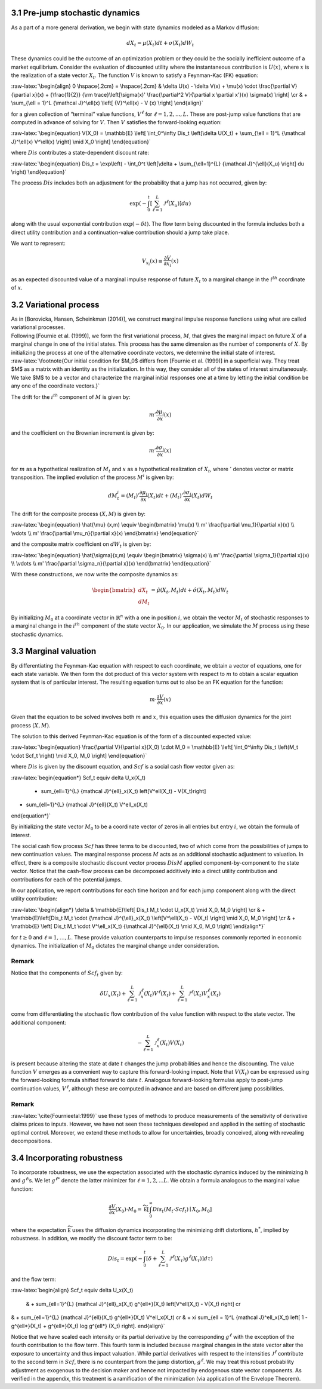 3.1 Pre-jump stochastic dynamics
--------------------------------

As a part of a more general derivation, we begin with state dynamics
modeled as a Markov diffusion:

.. math::


   dX_t = \mu(X_t) dt + \sigma(X_t) dW_t

These dynamics could be the outcome of an optimization problem or they
could be the socially inefficient outcome of a market equilibrium.
Consider the evaluation of discounted utility where the instantaneous
contribution is :math:`U(x)`, where :math:`x` is the realization of a
state vector :math:`X_t`. The function :math:`V` is known to satisfy a
Feynman-Kac (FK) equation:

:raw-latex:`\begin{align}  
0 \hspace{.2cm} = \hspace{.2cm} & \delta U(x) - \delta V(x) + 
\mu(x) \cdot \frac{\partial V}{\partial x}(x)
+ {\frac{1}{2}} {\rm trace}\left[\sigma(x)' \frac{\partial^2 V}{\partial x \partial x'}(x) \sigma(x) \right] \cr
& + \sum_{\ell = 1}^L {\mathcal J}^\ell(x)  \left[ {V}^\ell(x)   - V (x) \right]
\end{align}`

for a given collection of “terminal” value functions, :math:`V^{\ell}`
for :math:`\ell = 1,2,...,L`. These are post-jump value functions that
are computed in advance of solving for :math:`V`. Then :math:`V`
satisfies the forward-looking equation:

:raw-latex:`\begin{equation}  
V(X_0) = \mathbb{E} \left[ \int_0^\infty Dis_t \left[\delta U(X_t) + \sum_{\ell = 1}^L {\mathcal J}^\ell(x) V^\ell(x) \right] \mid X_0 \right]
\end{equation}`

where :math:`Dis` contributes a state-dependent discount rate:

:raw-latex:`\begin{equation} 
Dis_t = \exp\left( - \int_0^t \left[\delta +  \sum_{\ell=1}^{L}  {\mathcal J}^{\ell}(X_u) \right] du \right)
\end{equation}`

The process :math:`Dis` includes both an adjustment for the probability
that a jump has not occurred, given by:

.. math::


   \exp\left( - \int_0^t \left[ \sum_{\ell=1}^{L}  {\mathcal J}^{\ell}(X_u) \right] du \right)

along with the usual exponential contribution :math:`\exp(-\delta t)`.
The flow term being discounted in the formula includes both a direct
utility contribution and a continuation-value contribution should a jump
take place.

We want to represent:

.. math::


   V_{x_i}(x) \equiv \frac{\partial V}{\partial x_i}(x)

as an expected discounted value of a marginal impulse response of future
:math:`X_t` to a marginal change in the :math:`i^{th}` coordinate of
:math:`x`.

3.2 Variational process
-----------------------

| As in [Borovicka, Hansen, Scheinkman (2014)], we construct marginal
  impulse response functions using what are called variational
  processes.
| Following [Fournie et al. (1999)], we form the first variational
  process, :math:`M`, that gives the marginal impact on future :math:`X`
  of a marginal change in one of the initial states. This process has
  the same dimension as the number of components of :math:`X`. By
  initializing the process at one of the alternative coordinate vectors,
  we determine the initial state of interest.
| :raw-latex:`\footnote{Our initial condition for $M_0$ differs from [Fournie et al. (1999)] in a superficial way. They treat $M$ as a matrix with an identity as the initialization. In this way, they consider all of the states of interest simultaneously. We take $M$ to be a vector and characterize the marginal initial responses one at a time by letting the initial condition be any one of the coordinate vectors.}`

The drift for the :math:`i^{th}` component of :math:`M` is given by:

.. math::


   m' \frac{\partial \mu_i}{\partial x}(x)

and the coefficient on the Brownian increment is given by:

.. math::


   m' \frac{\partial \sigma_i}{\partial x}(x)

for :math:`m` as a hypothetical realization of :math:`M_t` and :math:`x`
as a hypothetical realization of :math:`X_t`, where :math:`'` denotes
vector or matrix transposition. The implied evolution of the process
:math:`M^i` is given by:

.. math::


   dM_{t}^i = \left(M_t\right)'\frac{\partial \mu_i}{\partial x}(X_t) dt + \left({M_t}\right)'\frac{\partial \sigma_i}{\partial x}(X_t) dW_t

The drift for the composite process :math:`(X,M)` is given by:

:raw-latex:`\begin{equation} 
\hat{\mu} (x,m) \equiv \begin{bmatrix} 
\mu(x) \\ 
m' \frac{\partial \mu_1}{\partial x}(x) \\ 
\vdots \\ 
m' \frac{\partial \mu_n}{\partial x}(x) 
\end{bmatrix}
\end{equation}`

and the composite matrix coefficient on :math:`dW_t` is given by:

:raw-latex:`\begin{equation}  
\hat{\sigma}(x,m) \equiv \begin{bmatrix} 
\sigma(x) \\ 
m' \frac{\partial \sigma_1}{\partial x}(x) \\ 
\vdots \\ 
m' \frac{\partial \sigma_n}{\partial x}(x) 
\end{bmatrix}
\end{equation}`

With these constructions, we now write the composite dynamics as:

.. math::

    
   \begin{bmatrix} d X_t \\ d M_t \end{bmatrix} = \hat{\mu}(X_t, M_t) dt + \hat{\sigma}(X_t, M_t) d W_t

By initializing :math:`M_0` at a coordinate vector in
:math:`\mathbb{R}^n` with a one in position :math:`i`, we obtain the
vector :math:`M_t` of stochastic responses to a marginal change in the
:math:`i^{th}` component of the state vector :math:`X_0`. In our
application, we simulate the :math:`M` process using these stochastic
dynamics.

3.3 Marginal valuation
----------------------

By differentiating the Feynman-Kac equation with respect to each
coordinate, we obtain a vector of equations, one for each state
variable. We then form the dot product of this vector system with
respect to :math:`m` to obtain a scalar equation system that is of
particular interest. The resulting equation turns out to also be an FK
equation for the function:

.. math::


   m \cdot \frac{\partial V}{\partial x}(x)

Given that the equation to be solved involves both :math:`m` and
:math:`x`, this equation uses the diffusion dynamics for the joint
process :math:`(X,M)`.

The solution to this derived Feynman-Kac equation is of the form of a
discounted expected value:

:raw-latex:`\begin{equation}  
\frac{\partial V}{\partial x}(X_0) \cdot M_0 = \mathbb{E} \left[ \int_0^\infty Dis_t \left(M_t \cdot Scf_t \right) \mid X_0, M_0 \right]
\end{equation}`

where :math:`Dis` is given by the discount equation, and :math:`Scf` is
a social cash flow vector given as:

:raw-latex:`\begin{equation*}
Scf_t \equiv \delta U_x(X_t) 
 + \sum_{\ell=1}^{L} {\mathcal J}^{\ell}_x(X_t) \left[V^\ell(X_t) - V(X_t)\right]  
+  \sum_{\ell=1}^{L} {\mathcal J}^{\ell}(X_t) V^\ell_x(X_t)
\end{equation*}`

By initializing the state vector :math:`M_0` to be a coordinate vector
of zeros in all entries but entry :math:`i`, we obtain the formula of
interest.

The social cash flow process :math:`Scf` has three terms to be
discounted, two of which come from the possibilities of jumps to new
continuation values. The marginal response process :math:`M` acts as an
additional stochastic adjustment to valuation. In effect, there is a
composite stochastic discount vector process :math:`Dis M` applied
component-by-component to the state vector. Notice that the cash-flow
process can be decomposed additively into a direct utility contribution
and contributions for each of the potential jumps.

In our application, we report contributions for each time horizon and
for each jump component along with the direct utility contribution:

:raw-latex:`\begin{align*}
\delta &  \mathbb{E}\left[ Dis_t M_t \cdot U_x(X_t) \mid X_0, M_0 \right]  \cr
& + \mathbb{E}\left[Dis_t M_t \cdot  {\mathcal J}^{\ell}_x(X_t)  \left[V^\ell(X_t)  - V(X_t)  \right] \mid X_0, M_0 \right] \cr  
& + \mathbb{E} \left[  Dis_t M_t \cdot   V^\ell_x(X_t) {\mathcal J}^{\ell}(X_t) \mid X_0, M_0 \right]
\end{align*}`

for :math:`t \geq 0` and :math:`\ell = 1,\dots,L`. These provide
valuation counterparts to impulse responses commonly reported in
economic dynamics. The initialization of :math:`M_0` dictates the
marginal change under consideration.

Remark
~~~~~~

Notice that the components of :math:`Scf_t` given by:

.. math::


   \delta U_x(X_t) 
    + \sum_{\ell=1}^{L} {\mathcal J}^{\ell}_x(X_t)  V^\ell(X_t)  
   +  \sum_{\ell=1}^{L}  {\mathcal J}^{\ell}(X_t)   V^\ell_x(X_t)

come from differentiating the stochastic flow contribution of the value
function with respect to the state vector. The additional component:

.. math::


   - \sum_{\ell=1}^{L} {\mathcal J}^{\ell}_x(X_t)   V(X_t) 

is present because altering the state at date :math:`t` changes the jump
probabilities and hence the discounting. The value function :math:`V`
emerges as a convenient way to capture this forward-looking impact. Note
that :math:`V(X_t)` can be expressed using the forward-looking formula
shifted forward to date :math:`t`. Analogous forward-looking formulas
apply to post-jump continuation values, :math:`V^\ell`, although these
are computed in advance and are based on different jump possibilities.

.. _remark-1:

Remark
~~~~~~

:raw-latex:`\cite{Fournieetal:1999}` use these types of methods to
produce measurements of the sensitivity of derivative claims prices to
inputs. However, we have not seen these techniques developed and applied
in the setting of stochastic optimal control. Moreover, we extend these
methods to allow for uncertainties, broadly conceived, along with
revealing decompositions.

3.4 Incorporating robustness
----------------------------

To incorporate robustness, we use the expectation associated with the
stochastic dynamics induced by the minimizing :math:`h` and
:math:`g^\ell`\ ’s. We let :math:`g^{\ell *}` denote the latter
minimizer for :math:`\ell = 1, 2, ... L`. We obtain a formula analogous
to the marginal value function:

.. math::


    \frac{\partial V}{\partial x}(X_0) \cdot M_0  =   \widetilde{\mathbb E} \left[ \int_0^\infty  Dis_t \left(M_t \cdot Scf_t \right)  \mid X_0, M_0 \right]

where the expectation :math:`\widetilde{\mathbb E}` uses the diffusion
dynamics incorporating the minimizing drift distortions, :math:`h^*`,
implied by robustness. In addition, we modify the discount factor term
to be:

.. math::


   Dis_t = \exp\left( - \int_0^t \left[\delta +  \sum_{\ell=1}^{L}  {\mathcal J}^{\ell}(X_\tau) g^{\ell*}(X_\tau) \right] d\tau  \right)

and the flow term:

:raw-latex:`\begin{align} 
Scf_t  \equiv  \delta U_x(X_t) 
 & + \sum_{\ell=1}^{L} {\mathcal J}^{\ell}_x(X_t) g^{\ell*}(X_t) \left[V^\ell(X_t)  - V(X_t)  \right] \cr
& +  \sum_{\ell=1}^{L}  {\mathcal J}^{\ell}(X_t) g^{\ell*}(X_t)   V^\ell_x(X_t) \cr
& + \xi \sum_{\ell = 1}^L {\mathcal J}^\ell_x(X_t)  \left[ 1 - g^{\ell*}(X_t) + g^{\ell*}(X_t) \log g^{\ell*} (X_t) \right].
\end{align}`

Notice that we have scaled each intensity or its partial derivative by
the corresponding :math:`g^{\ell*}` with the exception of the fourth
contribution to the flow term. This fourth term is included because
marginal changes in the state vector alter the exposure to uncertainty
and thus impact valuation. While partial derivatives with respect to the
intensities :math:`{\mathcal J}^\ell` contribute to the second term in
:math:`Scf`, there is no counterpart from the jump distortion,
:math:`g^{\ell*}`. We may treat this robust probability adjustment as
exogenous to the decision maker and hence not impacted by endogenous
state vector components. As verified in the appendix, this treatment is
a ramification of the minimization (via application of the Envelope
Theorem).


